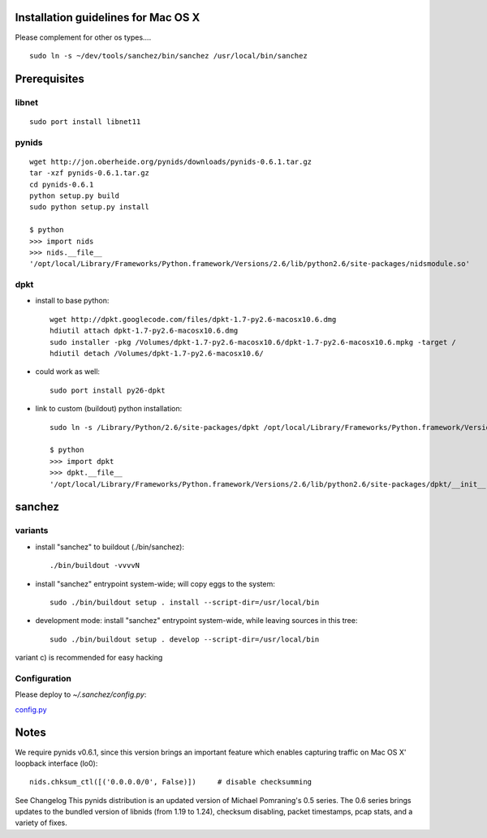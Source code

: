 Installation guidelines for Mac OS X
====================================

Please complement for other os types....

::

	sudo ln -s ~/dev/tools/sanchez/bin/sanchez /usr/local/bin/sanchez


Prerequisites
=============

libnet
------
::

    sudo port install libnet11

pynids
------
::

    wget http://jon.oberheide.org/pynids/downloads/pynids-0.6.1.tar.gz
    tar -xzf pynids-0.6.1.tar.gz
    cd pynids-0.6.1
    python setup.py build
    sudo python setup.py install

    $ python
    >>> import nids
    >>> nids.__file__
    '/opt/local/Library/Frameworks/Python.framework/Versions/2.6/lib/python2.6/site-packages/nidsmodule.so'


dpkt
----

- install to base python::

   wget http://dpkt.googlecode.com/files/dpkt-1.7-py2.6-macosx10.6.dmg
   hdiutil attach dpkt-1.7-py2.6-macosx10.6.dmg
   sudo installer -pkg /Volumes/dpkt-1.7-py2.6-macosx10.6/dpkt-1.7-py2.6-macosx10.6.mpkg -target /
   hdiutil detach /Volumes/dpkt-1.7-py2.6-macosx10.6/


- could work as well::

   sudo port install py26-dpkt


- link to custom (buildout) python installation::

   sudo ln -s /Library/Python/2.6/site-packages/dpkt /opt/local/Library/Frameworks/Python.framework/Versions/2.6/lib/python2.6/site-packages/dpkt

   $ python
   >>> import dpkt
   >>> dpkt.__file__
   '/opt/local/Library/Frameworks/Python.framework/Versions/2.6/lib/python2.6/site-packages/dpkt/__init__.pyc'


sanchez
=======

variants
--------

- install "sanchez" to buildout (./bin/sanchez)::

   ./bin/buildout -vvvvN


- install "sanchez" entrypoint system-wide; will copy eggs to the system::

   sudo ./bin/buildout setup . install --script-dir=/usr/local/bin


- development mode: install "sanchez" entrypoint system-wide, while leaving sources in this tree::

   sudo ./bin/buildout setup . develop --script-dir=/usr/local/bin


variant c) is recommended for easy hacking


Configuration
-------------

Please deploy to `~/.sanchez/config.py`:

`config.py <config.py>`_




Notes
=====

We require pynids v0.6.1, since this version brings an important feature
which enables capturing traffic on Mac OS X' loopback interface (lo0)::

    nids.chksum_ctl([('0.0.0.0/0', False)])     # disable checksumming

See Changelog
This pynids distribution is an updated version of Michael Pomraning's 0.5 series.
The 0.6 series brings updates to the bundled version of libnids (from 1.19 to 1.24),
checksum disabling, packet timestamps, pcap stats, and a variety of fixes.

